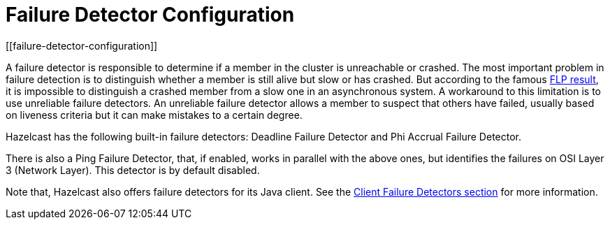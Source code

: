 = Failure Detector Configuration
[[failure-detector-configuration]]

A failure detector is responsible to determine if a member in the cluster is
unreachable or crashed. The most important problem in failure detection is to
distinguish whether a member is still alive but slow or has crashed. But according
to the famous http://dl.acm.org/citation.cfm?doid=3149.214121[FLP result^],
it is impossible to distinguish a crashed member from a slow one in an asynchronous
system. A workaround to this limitation is to use unreliable failure detectors.
An unreliable failure detector allows a member to suspect that others have failed,
usually based on liveness criteria but it can make mistakes to a certain degree.

Hazelcast has the following built-in failure detectors: Deadline Failure Detector
and Phi Accrual Failure Detector.

There is also a Ping Failure Detector, that, if enabled, works in parallel with
the above ones, but identifies
the failures on OSI Layer 3 (Network Layer). This detector is by default disabled.

Note that, Hazelcast also offers failure detectors for its Java client.
See the xref:clients:java.adoc#java-client-failure-detectors[Client Failure Detectors section] for more information.
